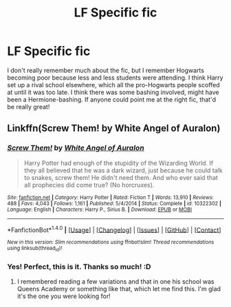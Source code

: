 #+TITLE: LF Specific fic

* LF Specific fic
:PROPERTIES:
:Author: kyella14
:Score: 1
:DateUnix: 1503807559.0
:DateShort: 2017-Aug-27
:FlairText: Request
:END:
I don't really remember much about the fic, but I remember Hogwarts becoming poor because less and less students were attending. I think Harry set up a rival school elsewhere, which all the pro-Hogwarts people scoffed at until it was too late. I think there was some bashing involved, might have been a Hermione-bashing. If anyone could point me at the right fic, that'd be really great!


** Linkffn(Screw Them! by White Angel of Auralon)
:PROPERTIES:
:Author: Sporkalork
:Score: 2
:DateUnix: 1503845367.0
:DateShort: 2017-Aug-27
:END:

*** [[http://www.fanfiction.net/s/10322302/1/][*/Screw Them!/*]] by [[https://www.fanfiction.net/u/2149875/White-Angel-of-Auralon][/White Angel of Auralon/]]

#+begin_quote
  Harry Potter had enough of the stupidity of the Wizarding World. If they all believed that he was a dark wizard, just because he could talk to snakes, screw them! He didn't need them. And who ever said that all prophecies did come true? (No horcruxes).
#+end_quote

^{/Site/: [[http://www.fanfiction.net/][fanfiction.net]] *|* /Category/: Harry Potter *|* /Rated/: Fiction T *|* /Words/: 13,910 *|* /Reviews/: 488 *|* /Favs/: 4,043 *|* /Follows/: 1,161 *|* /Published/: 5/4/2014 *|* /Status/: Complete *|* /id/: 10322302 *|* /Language/: English *|* /Characters/: Harry P., Sirius B. *|* /Download/: [[http://www.ff2ebook.com/old/ffn-bot/index.php?id=10322302&source=ff&filetype=epub][EPUB]] or [[http://www.ff2ebook.com/old/ffn-bot/index.php?id=10322302&source=ff&filetype=mobi][MOBI]]}

--------------

*FanfictionBot*^{1.4.0} *|* [[[https://github.com/tusing/reddit-ffn-bot/wiki/Usage][Usage]]] | [[[https://github.com/tusing/reddit-ffn-bot/wiki/Changelog][Changelog]]] | [[[https://github.com/tusing/reddit-ffn-bot/issues/][Issues]]] | [[[https://github.com/tusing/reddit-ffn-bot/][GitHub]]] | [[[https://www.reddit.com/message/compose?to=tusing][Contact]]]

^{/New in this version: Slim recommendations using/ ffnbot!slim! /Thread recommendations using/ linksub(thread_id)!}
:PROPERTIES:
:Author: FanfictionBot
:Score: 1
:DateUnix: 1503845386.0
:DateShort: 2017-Aug-27
:END:


*** Yes! Perfect, this is it. Thanks so much! :D
:PROPERTIES:
:Author: kyella14
:Score: 1
:DateUnix: 1503849796.0
:DateShort: 2017-Aug-27
:END:

**** I remembered reading a few variations and that in one his school was Queens Academy or something like that, which let me find this. I'm glad it's the one you were looking for!
:PROPERTIES:
:Author: Sporkalork
:Score: 1
:DateUnix: 1503852362.0
:DateShort: 2017-Aug-27
:END:
